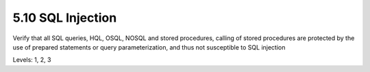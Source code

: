 5.10 SQL Injection
==================

Verify that all SQL queries, HQL, OSQL, NOSQL and stored procedures, calling of stored procedures are protected by the use of prepared statements or query parameterization, and thus not susceptible to SQL injection

Levels: 1, 2, 3

